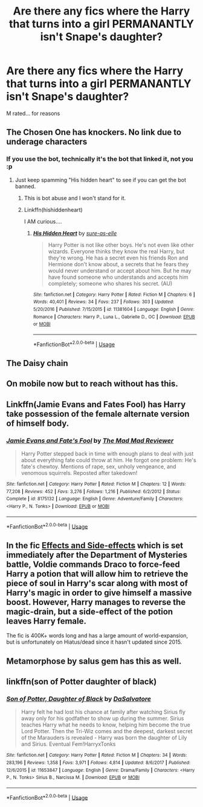 #+TITLE: Are there any fics where the Harry that turns into a girl PERMANANTLY isn't Snape's daughter?

* Are there any fics where the Harry that turns into a girl PERMANANTLY isn't Snape's daughter?
:PROPERTIES:
:Author: Wizardsvanishpoop
:Score: 19
:DateUnix: 1549098277.0
:DateShort: 2019-Feb-02
:FlairText: Request
:END:
M rated... for reasons


** The Chosen One has knockers. No link due to underage characters
:PROPERTIES:
:Author: Hellstrike
:Score: 10
:DateUnix: 1549098455.0
:DateShort: 2019-Feb-02
:END:

*** If you use the bot, technically it's the bot that linked it, not you :p
:PROPERTIES:
:Author: Taure
:Score: 17
:DateUnix: 1549110455.0
:DateShort: 2019-Feb-02
:END:

**** Just keep spamming "His hidden heart" to see if you can get the bot banned.
:PROPERTIES:
:Author: Faeriniel
:Score: 9
:DateUnix: 1549120907.0
:DateShort: 2019-Feb-02
:END:

***** This is bot abuse and I won't stand for it.
:PROPERTIES:
:Author: Threedom_isnt_3
:Score: 5
:DateUnix: 1549168213.0
:DateShort: 2019-Feb-03
:END:


***** Linkffn(hishiddenheart)

I AM curious....
:PROPERTIES:
:Author: Wizardsvanishpoop
:Score: 3
:DateUnix: 1549168744.0
:DateShort: 2019-Feb-03
:END:

****** [[https://www.fanfiction.net/s/11381604/1/][*/His Hidden Heart/*]] by [[https://www.fanfiction.net/u/6073789/sure-as-elle][/sure-as-elle/]]

#+begin_quote
  Harry Potter is not like other boys. He's not even like other wizards. Everyone thinks they know the real Harry, but they're wrong. He has a secret even his friends Ron and Hermione don't know about, a secrets that he fears they would never understand or accept about him. But he may have found someone who understands and accepts him completely; someone who shares his secret. (AU)
#+end_quote

^{/Site/:} ^{fanfiction.net} ^{*|*} ^{/Category/:} ^{Harry} ^{Potter} ^{*|*} ^{/Rated/:} ^{Fiction} ^{M} ^{*|*} ^{/Chapters/:} ^{6} ^{*|*} ^{/Words/:} ^{40,401} ^{*|*} ^{/Reviews/:} ^{34} ^{*|*} ^{/Favs/:} ^{237} ^{*|*} ^{/Follows/:} ^{303} ^{*|*} ^{/Updated/:} ^{5/20/2016} ^{*|*} ^{/Published/:} ^{7/15/2015} ^{*|*} ^{/id/:} ^{11381604} ^{*|*} ^{/Language/:} ^{English} ^{*|*} ^{/Genre/:} ^{Romance} ^{*|*} ^{/Characters/:} ^{Harry} ^{P.,} ^{Luna} ^{L.,} ^{Gabrielle} ^{D.,} ^{OC} ^{*|*} ^{/Download/:} ^{[[http://www.ff2ebook.com/old/ffn-bot/index.php?id=11381604&source=ff&filetype=epub][EPUB]]} ^{or} ^{[[http://www.ff2ebook.com/old/ffn-bot/index.php?id=11381604&source=ff&filetype=mobi][MOBI]]}

--------------

*FanfictionBot*^{2.0.0-beta} | [[https://github.com/tusing/reddit-ffn-bot/wiki/Usage][Usage]]
:PROPERTIES:
:Author: FanfictionBot
:Score: 1
:DateUnix: 1549168810.0
:DateShort: 2019-Feb-03
:END:


** The Daisy chain
:PROPERTIES:
:Score: 3
:DateUnix: 1549101501.0
:DateShort: 2019-Feb-02
:END:


** On mobile now but to reach without has this.
:PROPERTIES:
:Author: Garanar
:Score: 3
:DateUnix: 1549118064.0
:DateShort: 2019-Feb-02
:END:


** Linkffn(Jamie Evans and Fates Fool) has Harry take possession of the female alternate version of himself body.
:PROPERTIES:
:Author: wwbillyww
:Score: 4
:DateUnix: 1549125417.0
:DateShort: 2019-Feb-02
:END:

*** [[https://www.fanfiction.net/s/8175132/1/][*/Jamie Evans and Fate's Fool/*]] by [[https://www.fanfiction.net/u/699762/The-Mad-Mad-Reviewer][/The Mad Mad Reviewer/]]

#+begin_quote
  Harry Potter stepped back in time with enough plans to deal with just about everything fate could throw at him. He forgot one problem: He's fate's chewtoy. Mentions of rape, sex, unholy vengeance, and venomous squirrels. Reposted after takedown!
#+end_quote

^{/Site/:} ^{fanfiction.net} ^{*|*} ^{/Category/:} ^{Harry} ^{Potter} ^{*|*} ^{/Rated/:} ^{Fiction} ^{M} ^{*|*} ^{/Chapters/:} ^{12} ^{*|*} ^{/Words/:} ^{77,208} ^{*|*} ^{/Reviews/:} ^{452} ^{*|*} ^{/Favs/:} ^{3,276} ^{*|*} ^{/Follows/:} ^{1,216} ^{*|*} ^{/Published/:} ^{6/2/2012} ^{*|*} ^{/Status/:} ^{Complete} ^{*|*} ^{/id/:} ^{8175132} ^{*|*} ^{/Language/:} ^{English} ^{*|*} ^{/Genre/:} ^{Adventure/Family} ^{*|*} ^{/Characters/:} ^{<Harry} ^{P.,} ^{N.} ^{Tonks>} ^{*|*} ^{/Download/:} ^{[[http://www.ff2ebook.com/old/ffn-bot/index.php?id=8175132&source=ff&filetype=epub][EPUB]]} ^{or} ^{[[http://www.ff2ebook.com/old/ffn-bot/index.php?id=8175132&source=ff&filetype=mobi][MOBI]]}

--------------

*FanfictionBot*^{2.0.0-beta} | [[https://github.com/tusing/reddit-ffn-bot/wiki/Usage][Usage]]
:PROPERTIES:
:Author: FanfictionBot
:Score: 1
:DateUnix: 1549125445.0
:DateShort: 2019-Feb-02
:END:


** In the fic [[https://www.fanfiction.net/s/4606270/1/Effects-and-Side-Effects][Effects and Side-effects]] which is set immediately after the Department of Mysteries battle, Voldie commands Draco to force-feed Harry a potion that will allow him to retrieve the piece of soul in Harry's scar along with most of Harry's magic in order to give himself a massive boost. However, Harry manages to reverse the magic-drain, but a side-effect of the potion leaves Harry female.

The fic is 400K+ words long and has a large amount of world-expansion, but is unfortunately on Hiatus/dead since it hasn't updated since 2015.
:PROPERTIES:
:Author: BeardInTheDark
:Score: 4
:DateUnix: 1549127650.0
:DateShort: 2019-Feb-02
:END:


** Metamorphose by salus gem has this as well.
:PROPERTIES:
:Score: 3
:DateUnix: 1549123670.0
:DateShort: 2019-Feb-02
:END:


** linkffn(son of Potter daughter of black)
:PROPERTIES:
:Author: Namzeh011
:Score: 2
:DateUnix: 1549136677.0
:DateShort: 2019-Feb-02
:END:

*** [[https://www.fanfiction.net/s/11653847/1/][*/Son of Potter, Daughter of Black/*]] by [[https://www.fanfiction.net/u/7108591/DaSalvatore][/DaSalvatore/]]

#+begin_quote
  Harry felt he had lost his chance at family after watching Sirius fly away only for his godfather to show up during the summer. Sirius teaches Harry what he needs to know, helping him become the true Lord Potter. Then the Tri-Wiz comes and the deepest, darkest secret of the Marauders is revealed - Harry was born the daughter of Lily and Sirius. Eventual Fem!HarryxTonks
#+end_quote

^{/Site/:} ^{fanfiction.net} ^{*|*} ^{/Category/:} ^{Harry} ^{Potter} ^{*|*} ^{/Rated/:} ^{Fiction} ^{M} ^{*|*} ^{/Chapters/:} ^{34} ^{*|*} ^{/Words/:} ^{283,196} ^{*|*} ^{/Reviews/:} ^{1,358} ^{*|*} ^{/Favs/:} ^{3,971} ^{*|*} ^{/Follows/:} ^{4,814} ^{*|*} ^{/Updated/:} ^{8/6/2017} ^{*|*} ^{/Published/:} ^{12/6/2015} ^{*|*} ^{/id/:} ^{11653847} ^{*|*} ^{/Language/:} ^{English} ^{*|*} ^{/Genre/:} ^{Drama/Family} ^{*|*} ^{/Characters/:} ^{<Harry} ^{P.,} ^{N.} ^{Tonks>} ^{Sirius} ^{B.,} ^{Narcissa} ^{M.} ^{*|*} ^{/Download/:} ^{[[http://www.ff2ebook.com/old/ffn-bot/index.php?id=11653847&source=ff&filetype=epub][EPUB]]} ^{or} ^{[[http://www.ff2ebook.com/old/ffn-bot/index.php?id=11653847&source=ff&filetype=mobi][MOBI]]}

--------------

*FanfictionBot*^{2.0.0-beta} | [[https://github.com/tusing/reddit-ffn-bot/wiki/Usage][Usage]]
:PROPERTIES:
:Author: FanfictionBot
:Score: 0
:DateUnix: 1549136699.0
:DateShort: 2019-Feb-02
:END:
